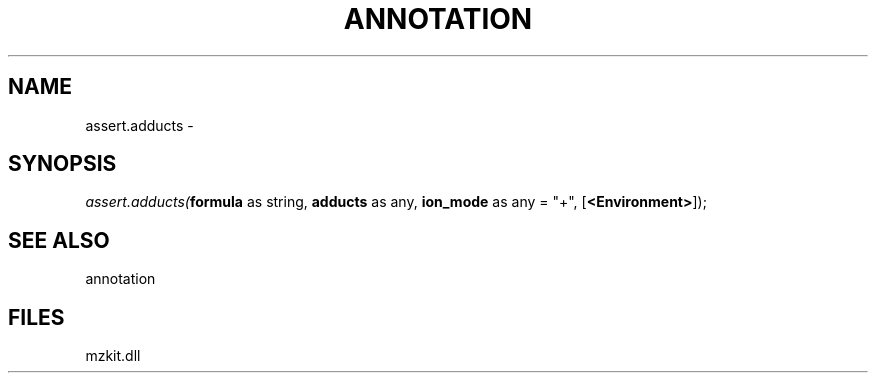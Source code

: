 .\" man page create by R# package system.
.TH ANNOTATION 1 2000-1月 "assert.adducts" "assert.adducts"
.SH NAME
assert.adducts \- 
.SH SYNOPSIS
\fIassert.adducts(\fBformula\fR as string, 
\fBadducts\fR as any, 
\fBion_mode\fR as any = "+", 
[\fB<Environment>\fR]);\fR
.SH SEE ALSO
annotation
.SH FILES
.PP
mzkit.dll
.PP
